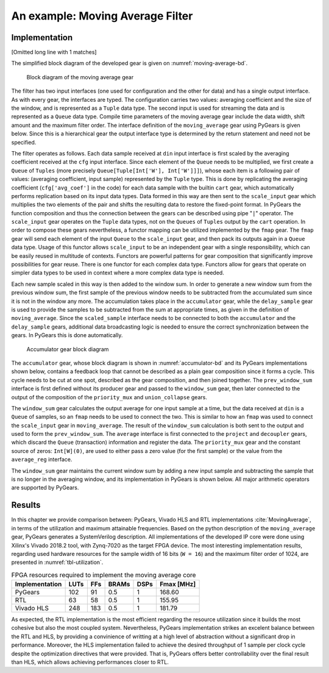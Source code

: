 .. _section-example:

An example: Moving Average Filter
=================================

Implementation
--------------

[Omitted long line with 1 matches]

.. math:: y[i] = \frac{1}{M} \sum_{j = 0}^{M - 1}x[i + j]
   :label: filt_formula

The simplified block diagram of the developed gear is given on :numref:`moving-average-bd`.

.. figure:: moving_average.png
   :scale: 60%
   :name: moving-average-bd

   Block diagram of the moving average gear

The filter has two input interfaces (one used for configuration and the other for data) and has a single output interface. As with every gear, the interfaces are typed. The configuration carries two values: averaging coefficient and the size of the window, and is represented as a ``Tuple`` data type. The second input is used for streaming the data and is represented as a ``Queue`` data type. Compile time parameters of the moving average gear include the data width, shift amount and the maximum filter order. The interface definition of the ``moving_average`` gear using PyGears is given below. Since this is a hierarchical gear the output interface type is determined by the return statement and need not be specified.

.. raw:: latex

    \begin{lstlisting}[language=python]
    @gear
    def moving_average(
        cfg: Tuple[{'avg_coef'  : Int['W'],
                    'avr_window': Uint['W']}],
        din: Queue[Int['W']],
        *,
        W=b'W', shamt=15, max_filter_ord=1024):

        scaled_sample = cart(cfg['avg_coef'], din) \
            | fmap(f=scale_input(shamt=shamt, W=W),
                   fcat=czip)

        delayed_din = delay_sample(
            scaled_sample,
            cfg['avr_window']
            W=W,
            max_filter_ord=max_filter_ord)

        return accumulator(
                   scaled_sample, delayed_din, W=W)

    \end{lstlisting}

The filter operates as follows. Each data sample received at ``din`` input interface is first scaled by the averaging coefficient received at the ``cfg`` input interface. Since each element of the ``Queue`` needs to be multiplied, we first create a ``Queue`` of ``Tuples`` (more precisely ``Queue[Tuple[Int['W'], Int['W']]]``), whose each item is a following pair of values: (averaging coefficient, input sample) represented by the ``Tuple`` type. This is done by replicating the averaging coefficient (``cfg['avg_coef']`` in the code) for each data sample with the builtin ``cart`` gear, which automatically performs replication based on its input data types. Data formed in this way are then sent to the ``scale_input`` gear which multiplies the two elements of the pair and shifts the resulting data to restore the fixed-point format. In PyGears the function composition and thus the connection between the gears can be described using pipe "``|``" operator. The ``scale_input`` gear operates on the ``Tuple`` data types, not on the ``Queues`` of ``Tuples`` output by the ``cart`` operation. In order to compose these gears nevertheless, a functor mapping can be utilized implemented by the ``fmap`` gear. The ``fmap`` gear will send each element of the input ``Queue`` to the ``scale_input`` gear, and then pack its outputs again in a ``Queue`` data type. Usage of this functor allows ``scale_input`` to be an independent gear with a single responsibility, which can be easily reused in multitude of contexts. Functors are powerful patterns for gear composition that significantly improve possibilities for gear reuse. There is one functor for each complex data type. Functors allow for gears that operate on simpler data types to be used in context where a more complex data type is needed.

Each new sample scaled in this way is then added to the window sum. In order to generate a new window sum from the previous window sum, the first sample of the previous window needs to be subtracted from the accumulated sum since it is not in the window any more. The accumulation takes place in the ``accumulator`` gear, while the ``delay_sample`` gear is used to provide the samples to be subtracted from the sum at appropriate times, as given in the definition of ``moving_average``. Since the ``scaled_sample`` interface needs to be connected to both the ``accumulator`` and the ``delay_sample`` gears, additional data broadcasting logic is needed to ensure the correct synchronization between the gears. In PyGears this is done automatically.

.. figure:: accumulator.png
   :name: accumulator-bd
   :width: 100%

   Accumulator gear block diagram

The ``accumulator`` gear, whose block diagram is shown in :numref:`accumulator-bd` and its PyGears implementations shown below, contains a feedback loop that cannot be described as a plain gear composition since it forms a cycle. This cycle needs to be cut at one spot, described as the gear composition, and then joined together. The ``prev_window_sum`` interface is first defined without its producer gear and passed to the ``window_sum`` gear, then later connected to the output of the composition of the ``priority_mux`` and ``union_collapse`` gears.

The ``window_sum`` gear calculates the output average for one input sample at a time, but the data received at ``din`` is a ``Queue`` of samples, so an ``fmap`` needs to be used to connect the two. This is similar to how an ``fmap`` was used to connect the ``scale_input`` gear in ``moving_average``. The result of the ``window_sum`` calculation is both sent to the output and used to form the ``prev_window_sum``. The ``average`` interface is first connected to the ``project`` and ``decoupler`` gears, which discard the ``Queue`` (transaction) information and register the data. The ``priority_mux`` gear and the constant source of zeros: ``Int[W](0)``, are used to either pass a zero value (for the first sample) or the value from the ``average_reg`` interface.

.. raw:: latex

   \begin{lstlisting}[language=python]
   @gear
   def accumulator(din, delayed_din, *, W):
       prev_window_sum = Intf(Int[W])
   
       average = din \
           | fmap(f=window_sum(prev_window_sum,
                               delayed_din),
                  fcat=czip)
   
       average_reg = average \
           | project \
           | decoupler
   
       prev_window_sum |= priority_mux(average_reg,
                                       Int[W](0)) \
           | union_collapse
   
       return average

   \end{lstlisting}

The ``window_sum`` gear maintains the current window sum by adding a new input sample and subtracting the sample that is no longer in the averaging window, and its implementation in PyGears is shown below. All major arithmetic operators are supported by PyGears.

.. raw:: latex

   \begin{lstlisting}[language=python]
   @gear
   def window_sum(din, add_op, sub_op):
       return din + add_op - sub_op
   \end{lstlisting}

Results
-------

In this chapter we provide comparison between: PyGears, Vivado HLS and RTL implementations :cite:`MovingAverage`, in terms of the utilization and maximum attainable frequencies. Based on the python description of the ``moving_average`` gear, PyGears generates a SystemVerilog description. All implementations of the developed IP core were done using Xilinx's Vivado 2018.2 tool, with Zynq-7020 as the target FPGA device. The most interesting implementation results, regarding used hardware resources for the sample width of 16 bits (``W = 16``) and the maximum filter order of 1024, are presented in :numref:`tbl-utilization`.

.. tabularcolumns:: |l|r|r|r|r|r|

.. list-table:: FPGA resources required to implement the moving average core
    :name: tbl-utilization
    :header-rows: 1

    * - Implementation
      - LUTs
      - FFs
      - BRAMs
      - DSPs
      - Fmax [MHz]
    * - PyGears
      - 102
      - 91
      - 0.5
      - 1
      - 168.60
    * - RTL
      - 63
      - 58
      - 0.5
      - 1
      - 155.95
    * - Vivado HLS
      - 248
      - 183
      - 0.5
      - 1
      - 181.79

As expected, the RTL implementation is the most efficient regarding the resource utilization since it builds the most cohesive but also the most coupled system. Nevertheless, PyGears implementation strikes an excelent balance between the RTL and HLS, by providing a convinience of writting at a high level of abstraction without a significant drop in performance. Moreover, the HLS implementation failed to achieve the desired throughput of 1 sample per clock cycle despite the optimization directives that were provided. That is, PyGears offers better controllability over the final result than HLS, which allows achieving performances closer to RTL.  
